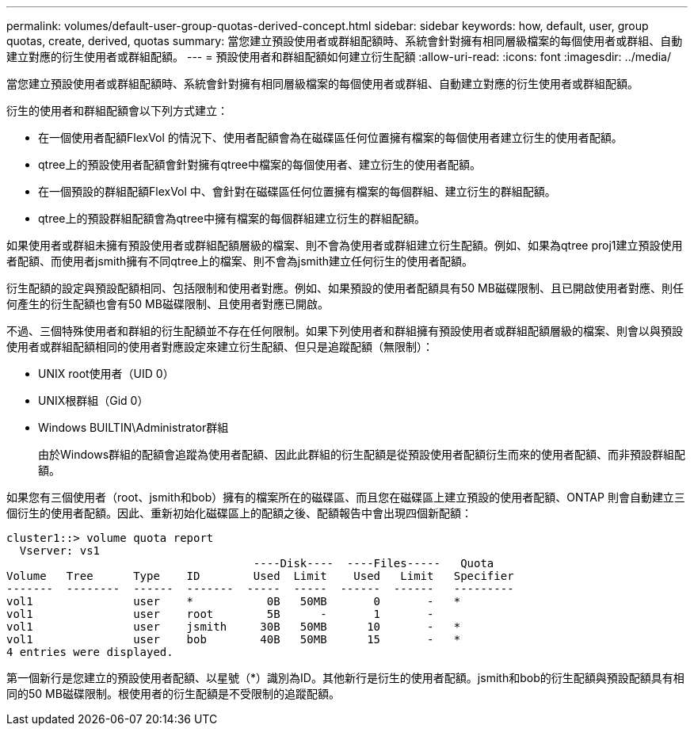 ---
permalink: volumes/default-user-group-quotas-derived-concept.html 
sidebar: sidebar 
keywords: how, default, user, group quotas, create, derived, quotas 
summary: 當您建立預設使用者或群組配額時、系統會針對擁有相同層級檔案的每個使用者或群組、自動建立對應的衍生使用者或群組配額。 
---
= 預設使用者和群組配額如何建立衍生配額
:allow-uri-read: 
:icons: font
:imagesdir: ../media/


[role="lead"]
當您建立預設使用者或群組配額時、系統會針對擁有相同層級檔案的每個使用者或群組、自動建立對應的衍生使用者或群組配額。

衍生的使用者和群組配額會以下列方式建立：

* 在一個使用者配額FlexVol 的情況下、使用者配額會為在磁碟區任何位置擁有檔案的每個使用者建立衍生的使用者配額。
* qtree上的預設使用者配額會針對擁有qtree中檔案的每個使用者、建立衍生的使用者配額。
* 在一個預設的群組配額FlexVol 中、會針對在磁碟區任何位置擁有檔案的每個群組、建立衍生的群組配額。
* qtree上的預設群組配額會為qtree中擁有檔案的每個群組建立衍生的群組配額。


如果使用者或群組未擁有預設使用者或群組配額層級的檔案、則不會為使用者或群組建立衍生配額。例如、如果為qtree proj1建立預設使用者配額、而使用者jsmith擁有不同qtree上的檔案、則不會為jsmith建立任何衍生的使用者配額。

衍生配額的設定與預設配額相同、包括限制和使用者對應。例如、如果預設的使用者配額具有50 MB磁碟限制、且已開啟使用者對應、則任何產生的衍生配額也會有50 MB磁碟限制、且使用者對應已開啟。

不過、三個特殊使用者和群組的衍生配額並不存在任何限制。如果下列使用者和群組擁有預設使用者或群組配額層級的檔案、則會以與預設使用者或群組配額相同的使用者對應設定來建立衍生配額、但只是追蹤配額（無限制）：

* UNIX root使用者（UID 0）
* UNIX根群組（Gid 0）
* Windows BUILTIN\Administrator群組
+
由於Windows群組的配額會追蹤為使用者配額、因此此群組的衍生配額是從預設使用者配額衍生而來的使用者配額、而非預設群組配額。



如果您有三個使用者（root、jsmith和bob）擁有的檔案所在的磁碟區、而且您在磁碟區上建立預設的使用者配額、ONTAP 則會自動建立三個衍生的使用者配額。因此、重新初始化磁碟區上的配額之後、配額報告中會出現四個新配額：

[listing]
----
cluster1::> volume quota report
  Vserver: vs1
                                     ----Disk----  ----Files-----   Quota
Volume   Tree      Type    ID        Used  Limit    Used   Limit   Specifier
-------  --------  ------  -------  -----  -----  ------  ------   ---------
vol1               user    *           0B   50MB       0       -   *
vol1               user    root        5B      -       1       -
vol1               user    jsmith     30B   50MB      10       -   *
vol1               user    bob        40B   50MB      15       -   *
4 entries were displayed.
----
第一個新行是您建立的預設使用者配額、以星號（*）識別為ID。其他新行是衍生的使用者配額。jsmith和bob的衍生配額與預設配額具有相同的50 MB磁碟限制。根使用者的衍生配額是不受限制的追蹤配額。
